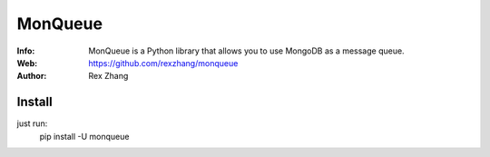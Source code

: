 ========
MonQueue
========
:Info: MonQueue is a Python library that allows you to use MongoDB as a message queue.
:Web: https://github.com/rexzhang/monqueue
:Author: Rex Zhang

Install
=======
just run:
    pip install -U monqueue
